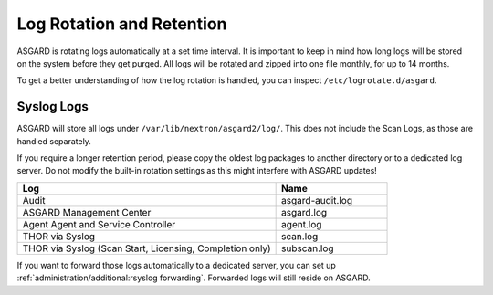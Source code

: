 .. index:: Log Rotation and Retention

Log Rotation and Retention
==========================

ASGARD is rotating logs automatically at a set time interval. It is
important to keep in mind how long logs will be stored on the system
before they get purged. All logs will be rotated and zipped into one
file monthly, for up to 14 months.

To get a better understanding of how the log rotation is handled,
you can inspect ``/etc/logrotate.d/asgard``.

Syslog Logs
~~~~~~~~~~~

ASGARD will store all logs under ``/var/lib/nextron/asgard2/log/``.
This does not include the Scan Logs, as those are handled separately.

If you require a longer retention period, please copy the oldest log
packages to another directory or to a dedicated log server. Do not
modify the built-in rotation settings as this might interfere with ASGARD updates!

.. list-table::
   :header-rows: 1
   :widths: 70, 30

   * - Log
     - Name
   * - Audit
     - asgard-audit.log
   * - ASGARD Management Center
     - asgard.log
   * - Agent Agent and Service Controller
     - agent.log
   * - THOR via Syslog
     - scan.log
   * - THOR via Syslog (Scan Start, Licensing, Completion only)
     - subscan.log

If you want to forward those logs automatically to a dedicated server,
you can set up :ref:`administration/additional:rsyslog forwarding`. Forwarded
logs will still reside on ASGARD.